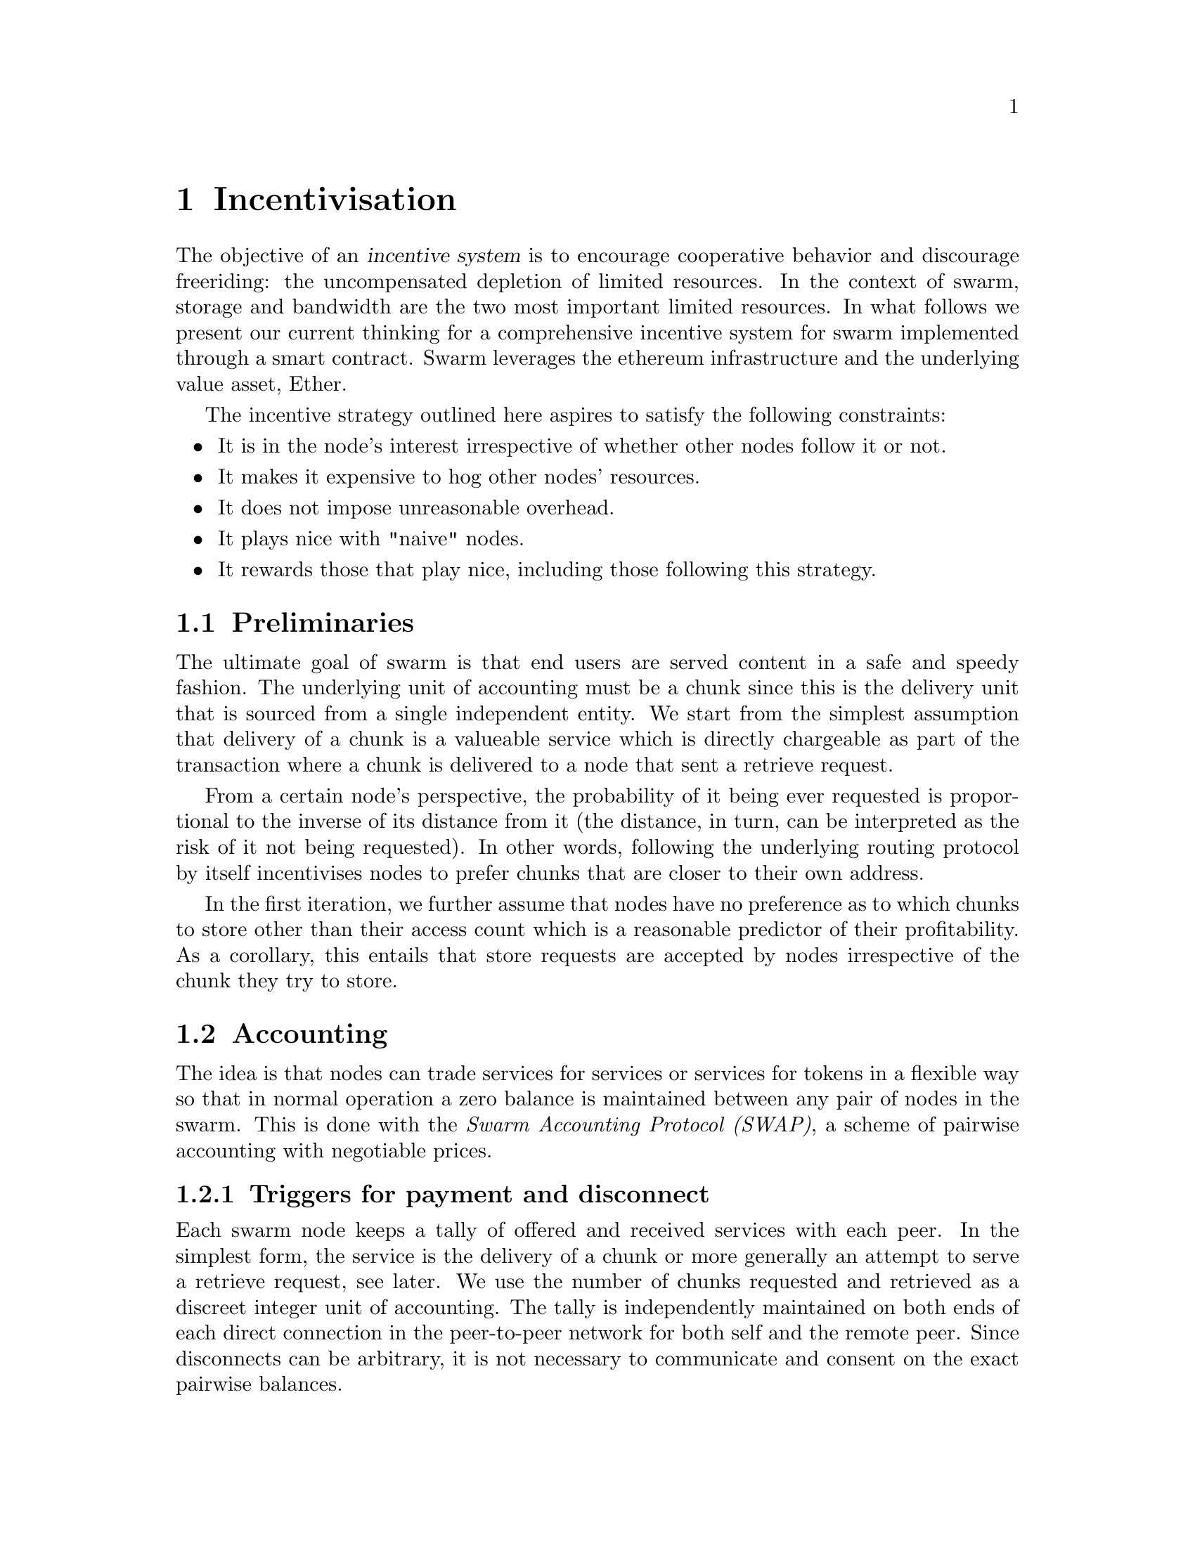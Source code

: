 @node Incentivisation, Architecture, Usage, Top
@chapter Incentivisation

@cindex incentives
The objective of an @dfn{incentive system} is to encourage cooperative behavior and discourage freeriding: the uncompensated depletion of limited resources. In the context of swarm, storage and bandwidth are the two most important limited resources.
In what follows we present our current thinking for a comprehensive incentive system for swarm implemented through a smart contract. Swarm leverages the ethereum infrastructure and the underlying value asset, Ether.

The incentive strategy outlined here aspires to satisfy the following constraints:

@itemize
@item It is in the node's interest irrespective of whether other nodes follow it or not.
@item It makes it expensive to hog other nodes' resources.
@item It does not impose unreasonable overhead.
@item It plays nice with "naive" nodes.
@item It rewards those that play nice, including those following this strategy.
@end itemize

@node Preliminaries
@section Preliminaries

The ultimate goal of swarm is that end users are served content in a safe and speedy fashion. The underlying unit of accounting must be a chunk since this is the delivery unit that is sourced from a single independent entity. We start from the simplest assumption that delivery of a chunk is a valueable service which is directly chargeable as part of the transaction where a chunk is delivered to a node that sent a retrieve request.

From a certain node's perspective, the probability of it being ever requested is proportional to the inverse of its distance from it (the distance, in turn, can be interpreted as the risk of it not being requested). In other words, following the underlying routing protocol by itself incentivises nodes to prefer chunks that are closer to their own address.

In the first iteration, we further assume that nodes have no preference as to which chunks to store other than their access count which is a reasonable predictor of their profitability. As a corollary, this entails that store requests are accepted by nodes irrespective of the chunk they try to store.

@node Accounting
@section Accounting
@cindex accounting

The idea is that nodes can trade services for services or services for tokens in a flexible way so that in normal operation a zero balance is maintained between any pair of nodes in the swarm.
This is done with the @emph{Swarm Accounting Protocol (SWAP)}, a scheme of pairwise accounting with negotiable prices.

@cindex Swarm Accounting Protocol (SWAP)

@subsection Triggers for payment and disconnect

Each swarm node keeps a tally of offered and received services with each peer. In the simplest form, the service is the delivery of a chunk or more generally an attempt to serve a retrieve request, see later. We use the number of chunks requested and retrieved as a discreet integer unit of accounting. The tally is independently maintained on both ends of each direct connection in the peer-to-peer network for both self and the remote peer. Since disconnects can be arbitrary, it is not necessary to communicate and consent on the exact pairwise balances.

Each chunk delivery on the peer connection is accounted and exhcanged at a rate of one to one. On top of this, there is a possibility to compensate for services with ether (or other blockchain token) at a price agreed on in advance. Receiving payment should be accounted for equivalent service rendered, using the price offered.

In the ideal scenario of compliant use, the balance is kept around zero.
When the mutual balance on a given connection is tilted in favour of one peer, that peer should be compensated with a direct transfer of ether in order to bring the balance back to zero. If the balance tilts heavily in the other direction, the peer should be throttled and eventually choked and disconnected. In practice, it is sufficient to implement disconnects of heavily indebted nodes.

In stage one, therefore, we introduce two parameters that represent thresholds that trigger actions when the tally reached them.

@itemize
@item @emph{Payment threshold} is the limit on self balance which when reached trigger a transfer of some funds to the remote peer's address in the amount of balance unit times unit price offered.
@item @emph{Disconnect threshold} is the limit which when reached triggers disconnect from the peer.
@end itemize

@vrindex Payment threshold
@vrindex Disconnect threshold

When a node A connects with peer B the very first time during one session, the balance will be zero. Since payment is only watched (and safe) if connection is on, B needs to either (i) wait till A's balance reaches a positive target credit level or (ii) allow A to incur debt.
Since putting one node in positive credit is equivalent to the other incurring debt, we simply aim for (ii). In other words, upon connection we let peers get service right away and after the payment threshold is reached, we initiate compensation that brings balance up to zero.

In its simplest form, balances are not persisted between sessions (of the swarm node), but are preserved between subsequent connections to the same remote peer.
Therefore balances can be stored in memory only. Freeriding is already very difficult with this scheme since each peer a malicious node is exploiting, will provide free service only up to the value of @emph{Disconnect threshold} times unit price. While the node is running no reconnect is allowed unless compensation is paid to bring a balance above @emph{Disconnect threshold}.

@subsection Negotiating chunk price

@vrindex highest accepted chunk price
@vrindex offered chunk price
Prices are communicated in the protocol handshake as @emph{highest accepted chunk price} and @emph{offered chunk price}. The handshake involves checking if the highest accepted chunkprice of one peer is less than the offered chunkprice of the other. If this is the case no business is possible and the other peer can only be compensated on a service for service basis. If payment is not possible either way, the peers will try keep a balance until one peer's disconnect limit is reached.
There is also the possibility that when A and B connect, payment is only possible in one direction, from B to A, but A cannot pay B for services. In this case if A reaches past the payment limit, it does nothing. Since this is clearly a risk for B, it may make sense to keep the connection only if B stays predominantly in red (i.e., continually downloads more), otherwise disconnect.

All in all, it is not necessary for both ends to agree on the same price (or even agree on any price) in order to successfully cooperate. Potentially different pricing of retrievals is meant to reflect varying bandwidth costs. Setting highest accepted chunk price as 0 can also be used to communicate that one is unable or unwilling to pay with tokens.

@subsection Modes of payment

Since transfer of ether is constrained by blocktime, actual transactions sent via the blockchain can effectively rate-limit a peer, moreover various delays in transaction inclusion might interfere with the timing requirements of accounting compensation.

Things can be improved if peers send some provable commitment to compensation directly in the bzz protocol. On the one hand, as long as these commitments need blockchain transactions to verify, the risk for receiver is similar: by the time failing transactions are recognised by the creditor node, the indebted node is already more in debt. Whether the balance is restored after this can only be verified by checking the canonical chain after sending the transactions. On the other hand, provable commitments have two advantages: (i) it keeps the accounting real time and (ii) allow for a differential treatment of inadvertant non-payment versus cheating.

One particular implementation could use ethereum transactions directly within the bzz protocol. Unfortunately, barring basic verification, no guarantees can be gained from the raw transaction. Also, sending them to the network is not a viable way to cash the payment they represent: If the same address is used to send transaction to multiple peers that act independently, there is no guarantee that the transactions end up in the same block or follow exactly the nonce order. Therefore, besides insufficient balance, they may fail on incorrect nonce.

Smart contracts, however, make it easy to implement more secure payment process.
Instead of a simple account, the sender address holds a @emph{chequebook contract}. This chequebook contract is similar to a wallet holding an ether balance for the owner and allows signed cheques to be cashed by the recipient (or anyone), who simply send a transaction with the cheque as data to the contract's @emph{cash} method.

@cindex chequebook contract
@cindex chequebook
@cindex cheque

@dfn{cheque}:
sign(<contract address, beneficiary, amount>)

@itemize
@item the contract keeps track of the cumulative total amount sent during the time of the connection.
@item sender makes sure each new cheque sent increments the cumultive total amount sent.
@item after connection is established has cumulative amount for a remote peer is set based on the tally on the blockchain
@item the cumulative amount for self (local peer) must be persisted since valid transactions may be in transit
@end itemize

the cheque is valid if:

@itemize
@item the contract address matches the address on the cheque,
@item the cheque is signed by the owner (NodeId = public key sent in handshake)
@item the signed data is a valid encoding of <contract address,beneficiary,amount>
@item the cumulative total amount is greater than in the previous cheque sent.
@end itemize

Receiver may only keep the last cheque received from each peer and periodically cash it by sending it to the chequebook contract: a scheme that allows trusted peers to save on transaction costs.

Peers watch their receiving address and account all payments from the peer's chequebook and when they are considered confirmed, the tally is adjusted.
The long term use of a chequebook provides a credit history, use without failure (bounced cheques) constitues proof of compliance. Using the cumulative volume on the chequebook to quantify reliability renders chequebooks a proper @emph{reputation system}.

@cindex reputation system

@node Charging for Retrieval
@section Charging for Retrieval

When a retrieve request is received the peer responds with delivery if the preimage chunk is found or a peers message if further search is initiated.
@footnote{Each of these provides a valuable service to the initiator and therefore is charged on them. Due to their size in bytes, a peers message is roughly two orders of magnitude cheaper than delivery of the chunk payload. This should be reflected in their respective accounting weight but this would complicate things unduely}. As long as each retrieval request triggers a chargeable response, accounting is sufficient to prevent denial of service attacks: when a node is spammed with retrieve requests (querying either existing or non-existing content) it is charged for each response so network integrity is protected by the fact that the attacker can only ever freeride for upto a value of @emph{Disconnect limit}.
@cindex DoS, denial of service attack

As a simplification, we assume that requesters credit their peers only upon first successful delivery, while nodes receiving the request charge for their forwarding effort right away. This keeps a perfect balance if each retrieve request results in successful retrieval or the ratio of failed requests is similar for the two peers (and have small variance accomodated by the disconnect threshold). In cases that this balance is genuinely skewed, one node must be requesting non-existing chunks or the other peer has inadequate connections or bandwidth. Both situations warrant disconnection.

By default nodes will store all chunks forwarded as the response to a retrieve requests.
These lookup results are worth storing because repeated requests for the same chunk can be served from the node's local storage without the need to "purchase" the chunk again from others. This strategy implicitly takes care of auto-scaling the network. Chunks originating from retrieval traffic will fill up the local storage adjusting redundancy to use maximum dedicated disk/memory capacity of all nodes.
A preference to store frequently retrieved chunks results in higher redundancy aligning with more current usage. All else being equal, the more redundant a chunk, the fewer forwarding hops are expected for their retrieval, thereby reducing expected latency as well as network traffic for popular content.

@node Storage receipts
@section Storage receipts
@cindex receipt

Whereas retrieval compensation may prove sufficient for keeping the network in a relatively healthy state in terms of latency, from a resilience point of view, extra incentives are likely needed.

Requests to store a chunk can be acknowledged with a signed receipt.  Receipts are used to enforce penalties for loss of content through the @emph{Swarm Contract} on the blockchain. With sufficient collateral behind, these receipts can be viewed as promises for storing and serving a particular chunk up till a particular date and therefore can be sold to nodes initiating requests.

To guarantee successful enforcement, swarm needs to make sure that sufficient funds are available.
The swarm contract allows nodes to register their public key to become accountable participants in the swarm by putting up a deposit.

@cindex deposit

Registration in swarm is not compulsory, it is only necessary if the node wishes to sell promises of storage. Nodes that charge only for retrieval can operate unregistered. The incentive to sign promises is that they can be sold on. When a peer connection is established, the contract is invoked to check if the remote peer is a registered node. Only registered nodes are allowed to issue valid receipts.
If an unregistered node sends a receipt, it is considered breach of protocol and the peer is disconnected.

Registration is done by sending a deposit to the swarm contract, which serves as colleteral if terms are violated and nodes do not keep their promise to store.
Registration is valid only for a set period, at the end of which a swarm node is entitled to their deposit.

Users of Swarm should be able to count on the loss of deposit as a disincentive, so it should not be refunded before the term of Swarm membership expires. If penalites were paid out as compensation to holders of receipts of lost chunks, it would provide an avenue of early exit for a Swarm member by "losing" chunks deposited by colluding users. Since users of Swarm are interested in their information being reliably stored, their primary incentive for keeping the receipts is to keep the Swarm motivated, not the potential compensation.

The swarm contract provides a method to pay the deposit and register the node id (private key). An accessor is available for checking that a node is registered.

@node Storing chunks
@section Storing chunks

Chunks are worth storing because of the possibility that they can be profitably "sold" by serving lookups in the future. The probability of retrieve requests for a particular chunk (modulo popularity) depends on the proximity to the node's address. This means that the expected revenue for a chunk (all else being equal) for a node doubles with every proximity order. Hence, the rational pricing for store requests should increase in proportion to the distance from the chunk key.

Forwarding store requests costs as much as originating them and half as much as can be earned by receiving them from nodes that want it forwarded. However, it still costs more than doing nothing, so it is not immediately clear that it is worth doing.

What forwarding actually accomplishes is that it transfers the chunk to a node that is twice as likely to be queried for it. When a node's storage is filled to capacity, it can still accept new chunks, using the rest of Swarm as a backup storage of less profitable chunks.

Note, furthermore, that if a chunk does not reach the nearest Swarm nodes before being requested, the chances of it being reported as lost increase, which poses a burden on all Swarm nodes that have ever issued receipts for it. They can avoid this by timely forwarding.

If receipts originating from a node at least one bit closer to the hash of the chunk than the previous receipt are also paid for, it actually costs nothing for the forwarding node, while the costs of the originator node grow with the logarithm of the size of the network. At the same time, forwarding spreads around and reduces the risk of losing the chunk. Thus, it is the trade in receipts that ultimately encourages forwarding to a single node at least one bit closer to the "destination" (the closest node in the whole network).

Swarm nodes that use the rest of Swarm as a backup will propagate the receipts in the opposite direction of storage requests, so that the cost of storing receipts is eventually paid by the end user either in the form of allocated storage space or as a direct payment to Swarm. This is the default behaviour of any node that chooses not to commit to storing or serving. Due to flexible accounting, any node that serves retrieve requests will be able to initiate store reuqests from their balance. This makes it really easy, smooth and fair to participate in the swarm without commitment even for completely naive nodes.

@node Litigation on loss of content
@section Litigation on loss of content
@cindex litigation

The Swarm Contract regulates the incentive structure of Swarm.
The corresponding solidity code can be browsed @ref{https://github.com/ethersphere/go-ethereum/blob/bzz/bzz/bzzcontract/swarm.sol, here}.

@subsection Submitting a demand/challenge
@cindex challenge
@cindex demand

The swarm promise incentive is based on a litigation pattern.
Nodes provide signed receipts for stored chunks which they are allowed to charge arbitrary amounts for. If a promise is not kept and a chunk is not found in the swarm anyone can report the loss by presenting the receipt to the swarm contract. This process is called a @emph{challenge} or @emph{demand}.
This is analogous to a court case, where the charge is considered valid unless refuted by anyone presenting the chunk.
Note that the solution is based on the idea that refuting a challange is easily provable by the contract since it only involves verifying the hash of the chunk. This challenge scheme is the simplest way (i) for the defendents to refute the challenge as well as (ii) to make the actual data available for the challenger node needing it.

The challange is set up by any node sending a signed receipt in a trasaction to the swarm contract. The same transaction also sends a deposit covering the upload of a chunk. The contract verifies if the receipt is valid, ie.,

@itemize
@item receipt was signed with the public key of a registered node
@item the expiry date of the receipt has not passed
@item sufficient deposit is sent alongside to compensate the peer for uploading the chunk  in case of a refuted challange
@end itemize

A challange is open for a fixed amount of time, the end of which essentially is the deadline to refute the challange. The challenge is refuted if the chunk is presented.

@subsection The outcome of a demand/challenge

Successful refutation of the challange is done by anyone sending the chunk as a transaction to the blockchain. Upon receiving a refutation transaction, the contract checks its validity by verifying the hash of the chunk payload. If the refutation is valid, the cost of uploading the chunk is compensated from the demand's deposit, with the remainder refunded.

In order to prevent DoS attacks, the deposit for compensating the swarm node for uploading the chunk into the blockchain should be substantially higher than (e.g. a small integer multiple of) the corresponding gas price used to upload the demand.
This will make sure that spamming the blockchain with false accusations is costly.
The contract also comes with an accessor for checking that a given node is challanged (potentially liable for penalty), so the node is notified to present the chunk in a timely fashion.

If a challange is refuted, no deposit of any node is touched.
After successful refutation the challange is cleared from the blockchain state.
@cindex deposit
@cindex refutation (of challenge)

When the deadline passed without successful refutation of the challenge, the demand is regarded as a proven charge and the case enters into enforcement stage. Nodes that
are proven guilty of losing a chunk lose their entire deposit.
Enforcement is guaranteed by the fact that deposits are locked up in the swarm contract.
Upon losing their deposit, the node is no longer considered a registered swarm node. Such a node is only able to continue selling store requests once they create a new node-id. This is extra pain inflicted on nodes for cheating.

Playing nice is further incentivized if a challange allowed extending the risk of loss to all nodes giving a promise to store the lost chunk.

The swarm contract comes with an accessor for checking that a given chunk has been reported lost, so that holders of receipts by other swarm nodes can punish them as well for losing the chunk, which, in turn, incentivizes whoever may hold the chunk to present it.

@node Potential caveats
@section Potential caveats

Without the promise of positive compensation it is unclear if nodes have enough intrinsic motivation to actively prosecute their offenders purely to seek punishment.

Note that the chunk is sent to the blockchain and is therefore included in the block. While this is meant to be a very rare event, it might end up unnecessarily bloating the state database. Alternatively one could use other cheaper forms of proof of custody, however, it is unclear how serving the actual chunk can be guaranteed and/or proved.


@node Receipt storage and consumer litigation
@section Receipt storage and consumer litigation

End-users that store important information in the swarm have an obvious interest in keeping as many receipts of it as possible available for "litigation". The storage space required for storing a receipt is a sizable fraction of that used for storing the information itself, so end users can reduce their storage requirement further by storing the receipts in Swarm as well. Doing this recursively would result in end users only having to store a single receipt, the @emph{root receipt}, yet being able to penalize quite a few Swarm nodes, in case only a small part of their stored information is lost.

This is supported by implementing the process of collecting receipts and putting them together in a format which allows for the easy pairing of chunks and receipts for an entire document. Storing this document-level receipt collection in the swarm has a non-trivial added benefit. If such a pairing is public and accessible, then consumers/downloaders (not only creators/uploaders) of content are able to litigate in case a chunk is missing. On the other hand, if the likely outcome of this process is punishment for the false promise (burning the deposit), motivation to litigate for any particular bit lost is slim.
A typical usecase is when content producers would like to make sure their content is available.
@cindex receipt
@cindex manifest
@cindex insurance

This pattern can be further extended to apply to a document collection (Dapp/website level). Here all document-level root receipts (of the sort just discussed) can simply be included as metadata in the manifest entry for the document alongside its root hash.
Therefore a manifest file itself can store its own warranty.

While the potential of losing your entire deposit may act as a serious disincentive to cheat in any form, it may not act as sufficient guarantee for nodes wanting to store  important private content that is rarely used.
These scenarios are likely taken care of by third party insurers which will find further motivators to secure availability and speedy delivery for a premium.

